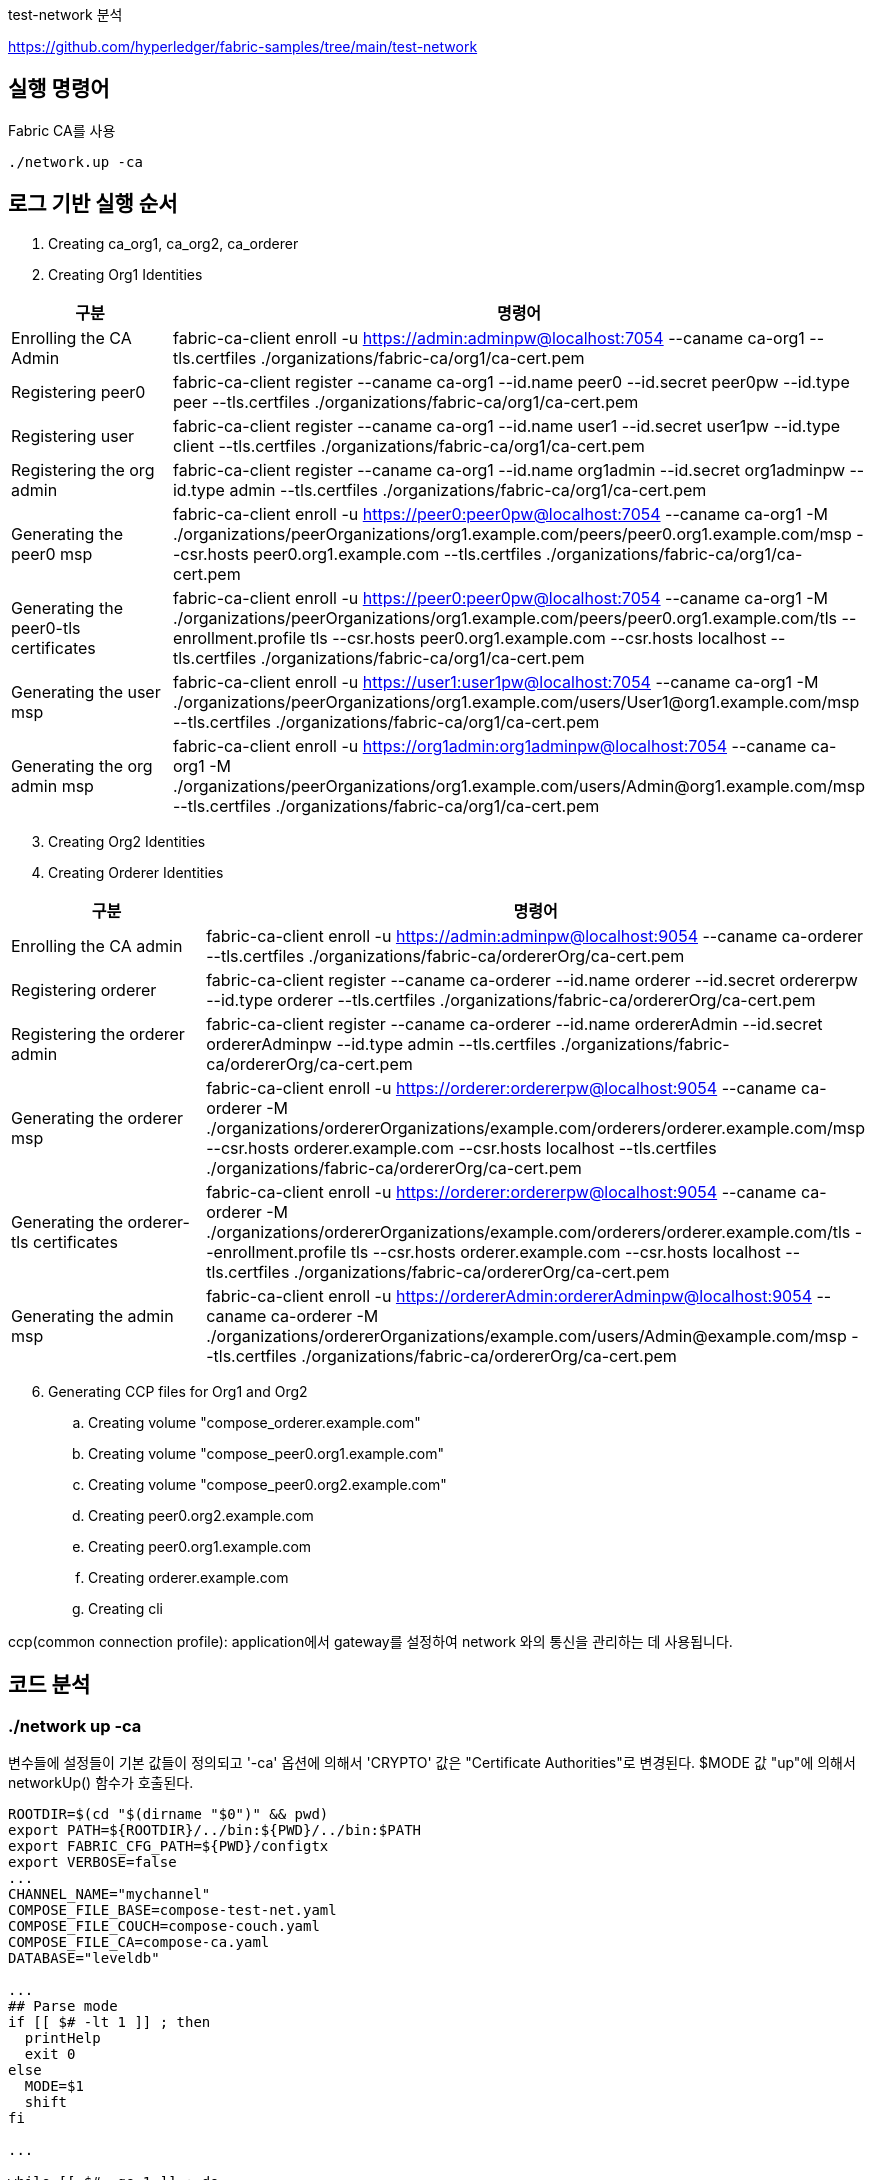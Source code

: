 
test-network 분석

https://github.com/hyperledger/fabric-samples/tree/main/test-network

## 실행 명령어

Fabric CA를 사용
```
./network.up -ca
```

## 로그 기반 실행 순서
. Creating ca_org1, ca_org2, ca_orderer
. Creating Org1 Identities

[cols="1,1"]
|===
|구분|명령어

|Enrolling the CA Admin
|fabric-ca-client enroll -u https://admin:adminpw@localhost:7054 --caname ca-org1 --tls.certfiles ./organizations/fabric-ca/org1/ca-cert.pem

|Registering peer0
|fabric-ca-client register --caname ca-org1 --id.name peer0 --id.secret peer0pw --id.type peer --tls.certfiles ./organizations/fabric-ca/org1/ca-cert.pem

|Registering user
|fabric-ca-client register --caname ca-org1 --id.name user1 --id.secret user1pw --id.type client --tls.certfiles ./organizations/fabric-ca/org1/ca-cert.pem

|Registering the org admin
|fabric-ca-client register --caname ca-org1 --id.name org1admin --id.secret org1adminpw --id.type admin --tls.certfiles ./organizations/fabric-ca/org1/ca-cert.pem

|Generating the peer0 msp
|fabric-ca-client enroll -u https://peer0:peer0pw@localhost:7054 --caname ca-org1 -M ./organizations/peerOrganizations/org1.example.com/peers/peer0.org1.example.com/msp --csr.hosts peer0.org1.example.com --tls.certfiles ./organizations/fabric-ca/org1/ca-cert.pem

|Generating the peer0-tls certificates
|fabric-ca-client enroll -u https://peer0:peer0pw@localhost:7054 --caname ca-org1 -M ./organizations/peerOrganizations/org1.example.com/peers/peer0.org1.example.com/tls --enrollment.profile tls --csr.hosts peer0.org1.example.com --csr.hosts localhost --tls.certfiles ./organizations/fabric-ca/org1/ca-cert.pem

|Generating the user msp
|fabric-ca-client enroll -u https://user1:user1pw@localhost:7054 --caname ca-org1 -M ./organizations/peerOrganizations/org1.example.com/users/User1@org1.example.com/msp --tls.certfiles ./organizations/fabric-ca/org1/ca-cert.pem

|Generating the org admin msp
|fabric-ca-client enroll -u https://org1admin:org1adminpw@localhost:7054 --caname ca-org1 -M ./organizations/peerOrganizations/org1.example.com/users/Admin@org1.example.com/msp --tls.certfiles ./organizations/fabric-ca/org1/ca-cert.pem

|===

[start=3]
. Creating Org2 Identities
. Creating Orderer Identities

[cols="1,1"]
|===
|구분|명령어

|Enrolling the CA admin
|fabric-ca-client enroll -u https://admin:adminpw@localhost:9054 --caname ca-orderer --tls.certfiles ./organizations/fabric-ca/ordererOrg/ca-cert.pem

|Registering orderer
|fabric-ca-client register --caname ca-orderer --id.name orderer --id.secret ordererpw --id.type orderer --tls.certfiles ./organizations/fabric-ca/ordererOrg/ca-cert.pem

|Registering the orderer admin
|fabric-ca-client register --caname ca-orderer --id.name ordererAdmin --id.secret ordererAdminpw --id.type admin --tls.certfiles ./organizations/fabric-ca/ordererOrg/ca-cert.pem

|Generating the orderer msp
|fabric-ca-client enroll -u https://orderer:ordererpw@localhost:9054 --caname ca-orderer -M ./organizations/ordererOrganizations/example.com/orderers/orderer.example.com/msp --csr.hosts orderer.example.com --csr.hosts localhost --tls.certfiles ./organizations/fabric-ca/ordererOrg/ca-cert.pem

|Generating the orderer-tls certificates
|fabric-ca-client enroll -u https://orderer:ordererpw@localhost:9054 --caname ca-orderer -M ./organizations/ordererOrganizations/example.com/orderers/orderer.example.com/tls --enrollment.profile tls --csr.hosts orderer.example.com --csr.hosts localhost --tls.certfiles ./organizations/fabric-ca/ordererOrg/ca-cert.pem

|Generating the admin msp
|fabric-ca-client enroll -u https://ordererAdmin:ordererAdminpw@localhost:9054 --caname ca-orderer -M ./organizations/ordererOrganizations/example.com/users/Admin@example.com/msp --tls.certfiles ./organizations/fabric-ca/ordererOrg/ca-cert.pem

|===

[start=6]
. Generating CCP files for Org1 and Org2
.. Creating volume "compose_orderer.example.com"
.. Creating volume "compose_peer0.org1.example.com"
.. Creating volume "compose_peer0.org2.example.com"
.. Creating peer0.org2.example.com
.. Creating peer0.org1.example.com
.. Creating orderer.example.com
.. Creating cli

ccp(common connection profile): application에서 gateway를 설정하여 network 와의 통신을 관리하는 데 사용됩니다.


## 코드 분석

### ./network up -ca

변수들에 설정들이 기본 값들이 정의되고 '-ca' 옵션에 의해서 'CRYPTO' 값은 "Certificate Authorities"로 변경된다.
$MODE 값 "up"에 의해서 networkUp() 함수가 호출된다.

```
ROOTDIR=$(cd "$(dirname "$0")" && pwd)
export PATH=${ROOTDIR}/../bin:${PWD}/../bin:$PATH
export FABRIC_CFG_PATH=${PWD}/configtx
export VERBOSE=false
...
CHANNEL_NAME="mychannel"
COMPOSE_FILE_BASE=compose-test-net.yaml
COMPOSE_FILE_COUCH=compose-couch.yaml
COMPOSE_FILE_CA=compose-ca.yaml
DATABASE="leveldb"

...
## Parse mode
if [[ $# -lt 1 ]] ; then
  printHelp
  exit 0
else
  MODE=$1
  shift
fi

...

while [[ $# -ge 1 ]] ; do
  key="$1"
  case $key in
  ...
  -ca )
    CRYPTO="Certificate Authorities"
    ;;
  ...
esac
  shift
done

# Are we generating crypto material with this command?
if [ ! -d "organizations/peerOrganizations" ]; then
  CRYPTO_MODE="with crypto from '${CRYPTO}'"
else
  CRYPTO_MODE=""
fi

# Determine mode of operation and printing out what we asked for
if [ "$MODE" == "up" ]; then
  infoln "Starting nodes with CLI timeout of '${MAX_RETRY}' tries and CLI delay of '${CLI_DELAY}' seconds and using database '${DATABASE}' ${CRYPTO_MODE}"
  networkUp
elif [ "$MODE" == "createChannel" ]; then
  infoln "Creating channel '${CHANNEL_NAME}'."
  infoln "If network is not up, starting nodes with CLI timeout of '${MAX_RETRY}' tries and CLI delay of '${CLI_DELAY}' seconds and using database '${DATABASE} ${CRYPTO_MODE}"
  createChannel
elif [ "$MODE" == "down" ]; then
  infoln "Stopping network"
  networkDown
elif [ "$MODE" == "restart" ]; then
  infoln "Restarting network"
  networkDown
  networkUp
elif [ "$MODE" == "deployCC" ]; then
  infoln "deploying chaincode on channel '${CHANNEL_NAME}'"
  deployCC
elif [ "$MODE" == "deployCCAAS" ]; then
  infoln "deploying chaincode-as-a-service on channel '${CHANNEL_NAME}'"
  deployCCAAS
else
  printHelp
  exit 1
fi
```

### networkUp()

먼저 checkPrereqs() 함수를 실행하여 fabric binaries/image 의 버전을 확인합니다. +
이후 createOrgs()를 통해 조직별 CA를 구동하고 조직별 crypto material을 생성합니다. +
마지막으로 docker-compose를 이용해서 container를 실행합니다.

link:https://github.com/hyperledger/fabric-samples/blob/main/test-network/compose/compose-test-net.yaml[compose/compose-test-net.yaml] +
link:https://github.com/hyperledger/fabric-samples/blob/main/test-network/compose/docker/docker-compose-test-net.yaml[compose/docker/docker-compose-test-net.yaml]


```
function networkUp() {
  checkPrereqs

  # generate artifacts if they don't exist
  if [ ! -d "organizations/peerOrganizations" ]; then
    createOrgs
  fi

  COMPOSE_FILES="-f compose/${COMPOSE_FILE_BASE} -f compose/${CONTAINER_CLI}/${CONTAINER_CLI}-${COMPOSE_FILE_BASE}"
  # COMPOSE_FILES="-f compose/compose-test-net.yaml -f compose/docker/docker-compose-test-net.yaml"
  
  if [ "${DATABASE}" == "couchdb" ]; then
    COMPOSE_FILES="${COMPOSE_FILES} -f compose/${COMPOSE_FILE_COUCH} -f compose/${CONTAINER_CLI}/${CONTAINER_CLI}-${COMPOSE_FILE_COUCH}"
    # COMPOSE_FILES="${COMPOSE_FILES} -f compose/compose-couch.yaml -f compose/docker/docker-compose-couch.yaml"
  fi

  DOCKER_SOCK="${DOCKER_SOCK}" ${CONTAINER_CLI_COMPOSE} ${COMPOSE_FILES} up -d 2>&1
  
  $CONTAINER_CLI ps -a
  if [ $? -ne 0 ]; then
    fatalln "Unable to start network"
  fi
}
```



#### createOrgs()
Fabric-CA 를 통해서 Identities 를 생성합니다. +
우선 ca-org1, ca-org2, ca-orderer container를 실행합니다. 이후 'organizations/fabric-ca/registerEnroll.sh'의 createOrg1(), createOrg2() createOrderer() 함수를 실행하여 각 기관의 crypto material을 생성합니다.
이후, 'organizations/ccp-generate.sh'를 실행하여 Org1과 Org2의 CCP 파일을 생성합니다.

link:https://github.com/hyperledger/fabric-samples/blob/main/test-network/compose/compose-ca.yaml[compose/compose-ca.yaml] +
link:https://github.com/hyperledger/fabric-samples/blob/main/test-network/compose/docker/docker-compose-ca.yaml[compose/docker/docker-compose-ca.yaml]

```
function createOrgs() {
  if [ -d "organizations/peerOrganizations" ]; then
    rm -Rf organizations/peerOrganizations && rm -Rf organizations/ordererOrganizations
  fi

  # Create crypto material using cryptogen

  # Create crypto material using Fabric CA
  if [ "$CRYPTO" == "Certificate Authorities" ]; then
    infoln "Generating certificates using Fabric CA"
    ${CONTAINER_CLI_COMPOSE} -f compose/$COMPOSE_FILE_CA -f compose/$CONTAINER_CLI/${CONTAINER_CLI}-$COMPOSE_FILE_CA up -d 2>&1
    # docker-compose -f compose/compose-ca.yaml -f compose/docker/docker-compose-ca.yml up -d 2>&1

    . organizations/fabric-ca/registerEnroll.sh  # include createOrg1(), createOrg2(), createOrderer()

    while :
    do
      if [ ! -f "organizations/fabric-ca/org1/tls-cert.pem" ]; then
        sleep 1
      else
        break
      fi
    done

    infoln "Creating Org1 Identities"

    createOrg1

    infoln "Creating Org2 Identities"

    createOrg2

    infoln "Creating Orderer Org Identities"

    createOrderer

  fi

  infoln "Generating CCP files for Org1 and Org2"
  ./organizations/ccp-generate.sh
```

#### createOrgs() createOrg1()

Org1에 대한 crypto material 작업을 진행합니다.

[cols="1,1"]
|===
|구분|명령어

|Enrolling the CA Admin
|fabric-ca-client enroll -u https://admin:adminpw@localhost:7054 --caname ca-org1 --tls.certfiles ./organizations/fabric-ca/org1/ca-cert.pem

|Registering peer0
|fabric-ca-client register --caname ca-org1 --id.name peer0 --id.secret peer0pw --id.type peer --tls.certfiles ./organizations/fabric-ca/org1/ca-cert.pem

|Registering user
|fabric-ca-client register --caname ca-org1 --id.name user1 --id.secret user1pw --id.type client --tls.certfiles ./organizations/fabric-ca/org1/ca-cert.pem

|Registering the org admin
|fabric-ca-client register --caname ca-org1 --id.name org1admin --id.secret org1adminpw --id.type admin --tls.certfiles ./organizations/fabric-ca/org1/ca-cert.pem

|Generating the peer0 msp
|fabric-ca-client enroll -u https://peer0:peer0pw@localhost:7054 --caname ca-org1 -M ./organizations/peerOrganizations/org1.example.com/peers/peer0.org1.example.com/msp --csr.hosts peer0.org1.example.com --tls.certfiles ./organizations/fabric-ca/org1/ca-cert.pem

|Generating the peer0-tls certificates
|fabric-ca-client enroll -u https://peer0:peer0pw@localhost:7054 --caname ca-org1 -M ./organizations/peerOrganizations/org1.example.com/peers/peer0.org1.example.com/tls --enrollment.profile tls --csr.hosts peer0.org1.example.com --csr.hosts localhost --tls.certfiles ./organizations/fabric-ca/org1/ca-cert.pem

|Generating the user msp
|fabric-ca-client enroll -u https://user1:user1pw@localhost:7054 --caname ca-org1 -M ./organizations/peerOrganizations/org1.example.com/users/User1@org1.example.com/msp --tls.certfiles ./organizations/fabric-ca/org1/ca-cert.pem

|Generating the org admin msp
|fabric-ca-client enroll -u https://org1admin:org1adminpw@localhost:7054 --caname ca-org1 -M ./organizations/peerOrganizations/org1.example.com/users/Admin@org1.example.com/msp --tls.certfiles ./organizations/fabric-ca/org1/ca-cert.pem

|===

createOrg2()는 createOrg1()과거의 동일한 작업을 진행합니다.

#### createOrgs() createOrderer()

Orderer에 대한 crypto material 작업을 진행합니다.

[cols="1,1"]
|===
|구분|명령어

|Enrolling the CA admin
|fabric-ca-client enroll -u https://admin:adminpw@localhost:9054 --caname ca-orderer --tls.certfiles ./organizations/fabric-ca/ordererOrg/ca-cert.pem

|Registering orderer
|fabric-ca-client register --caname ca-orderer --id.name orderer --id.secret ordererpw --id.type orderer --tls.certfiles ./organizations/fabric-ca/ordererOrg/ca-cert.pem

|Registering the orderer admin
|fabric-ca-client register --caname ca-orderer --id.name ordererAdmin --id.secret ordererAdminpw --id.type admin --tls.certfiles ./organizations/fabric-ca/ordererOrg/ca-cert.pem

|Generating the orderer msp
|fabric-ca-client enroll -u https://orderer:ordererpw@localhost:9054 --caname ca-orderer -M ./organizations/ordererOrganizations/example.com/orderers/orderer.example.com/msp --csr.hosts orderer.example.com --csr.hosts localhost --tls.certfiles ./organizations/fabric-ca/ordererOrg/ca-cert.pem

|Generating the orderer-tls certificates
|fabric-ca-client enroll -u https://orderer:ordererpw@localhost:9054 --caname ca-orderer -M ./organizations/ordererOrganizations/example.com/orderers/orderer.example.com/tls --enrollment.profile tls --csr.hosts orderer.example.com --csr.hosts localhost --tls.certfiles ./organizations/fabric-ca/ordererOrg/ca-cert.pem

|Generating the admin msp
|fabric-ca-client enroll -u https://ordererAdmin:ordererAdminpw@localhost:9054 --caname ca-orderer -M ./organizations/ordererOrganizations/example.com/users/Admin@example.com/msp --tls.certfiles ./organizations/fabric-ca/ordererOrg/ca-cert.pem

|===

#### createOrgs() ccp-generate.sh

Org1과 Org2의 CCP 파일을 생성합니다. +
CCP 파일은 ./organizations/cp-template.{json|yaml} 파일을 템플릿으로 하여 생성됩니다. +
생성된 파일은 './organiazations/peerOrganizations/{organizationDoamin}/connection-{organization}.{json|yaml}' 에 저장됩니다.

```
#!/bin/bash

function one_line_pem {
    echo "`awk 'NF {sub(/\\n/, ""); printf "%s\\\\\\\n",$0;}' $1`"
}

function json_ccp {
    local PP=$(one_line_pem $4)
    local CP=$(one_line_pem $5)
    sed -e "s/\${ORG}/$1/" \
        -e "s/\${P0PORT}/$2/" \
        -e "s/\${CAPORT}/$3/" \
        -e "s#\${PEERPEM}#$PP#" \
        -e "s#\${CAPEM}#$CP#" \
        organizations/ccp-template.json
}

function yaml_ccp {
    local PP=$(one_line_pem $4)
    local CP=$(one_line_pem $5)
    sed -e "s/\${ORG}/$1/" \
        -e "s/\${P0PORT}/$2/" \
        -e "s/\${CAPORT}/$3/" \
        -e "s#\${PEERPEM}#$PP#" \
        -e "s#\${CAPEM}#$CP#" \
        organizations/ccp-template.yaml | sed -e $'s/\\\\n/\\\n          /g'
}

ORG=1
P0PORT=7051
CAPORT=7054
PEERPEM=organizations/peerOrganizations/org1.example.com/tlsca/tlsca.org1.example.com-cert.pem
CAPEM=organizations/peerOrganizations/org1.example.com/ca/ca.org1.example.com-cert.pem

echo "$(json_ccp $ORG $P0PORT $CAPORT $PEERPEM $CAPEM)" > organizations/peerOrganizations/org1.example.com/connection-org1.json
echo "$(yaml_ccp $ORG $P0PORT $CAPORT $PEERPEM $CAPEM)" > organizations/peerOrganizations/org1.example.com/connection-org1.yaml

ORG=2
P0PORT=9051
CAPORT=8054
PEERPEM=organizations/peerOrganizations/org2.example.com/tlsca/tlsca.org2.example.com-cert.pem
CAPEM=organizations/peerOrganizations/org2.example.com/ca/ca.org2.example.com-cert.pem

echo "$(json_ccp $ORG $P0PORT $CAPORT $PEERPEM $CAPEM)" > organizations/peerOrganizations/org2.example.com/connection-org2.json
echo "$(yaml_ccp $ORG $P0PORT $CAPORT $PEERPEM $CAPEM)" > organizations/peerOrganizations/org2.example.com/connection-org2.yaml
```



## Reference
* link:https://medium.com/@taehyoung46/fabric-samples-network-sh-%EB%B6%84%EC%84%9D-a845ce2f71db[Fabric-samples network.sh 분석]
